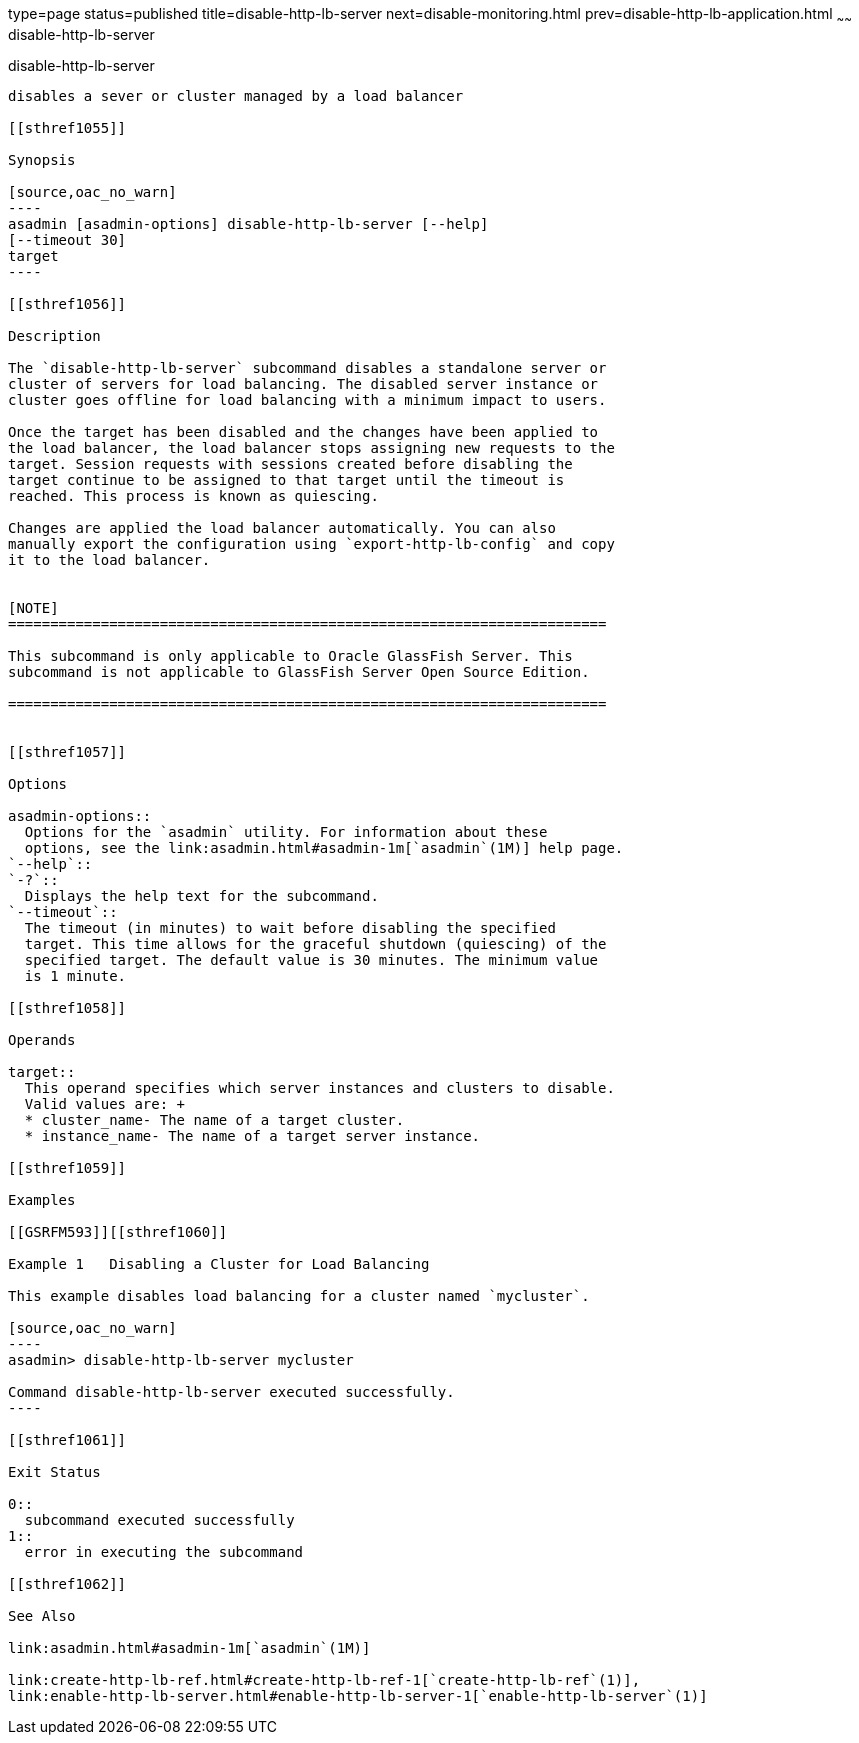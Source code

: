 type=page
status=published
title=disable-http-lb-server
next=disable-monitoring.html
prev=disable-http-lb-application.html
~~~~~~
disable-http-lb-server
======================

[[disable-http-lb-server-1]][[GSRFM00119]][[disable-http-lb-server]]

disable-http-lb-server
----------------------

disables a sever or cluster managed by a load balancer

[[sthref1055]]

Synopsis

[source,oac_no_warn]
----
asadmin [asadmin-options] disable-http-lb-server [--help] 
[--timeout 30]
target
----

[[sthref1056]]

Description

The `disable-http-lb-server` subcommand disables a standalone server or
cluster of servers for load balancing. The disabled server instance or
cluster goes offline for load balancing with a minimum impact to users.

Once the target has been disabled and the changes have been applied to
the load balancer, the load balancer stops assigning new requests to the
target. Session requests with sessions created before disabling the
target continue to be assigned to that target until the timeout is
reached. This process is known as quiescing.

Changes are applied the load balancer automatically. You can also
manually export the configuration using `export-http-lb-config` and copy
it to the load balancer.


[NOTE]
=======================================================================

This subcommand is only applicable to Oracle GlassFish Server. This
subcommand is not applicable to GlassFish Server Open Source Edition.

=======================================================================


[[sthref1057]]

Options

asadmin-options::
  Options for the `asadmin` utility. For information about these
  options, see the link:asadmin.html#asadmin-1m[`asadmin`(1M)] help page.
`--help`::
`-?`::
  Displays the help text for the subcommand.
`--timeout`::
  The timeout (in minutes) to wait before disabling the specified
  target. This time allows for the graceful shutdown (quiescing) of the
  specified target. The default value is 30 minutes. The minimum value
  is 1 minute.

[[sthref1058]]

Operands

target::
  This operand specifies which server instances and clusters to disable.
  Valid values are: +
  * cluster_name- The name of a target cluster.
  * instance_name- The name of a target server instance.

[[sthref1059]]

Examples

[[GSRFM593]][[sthref1060]]

Example 1   Disabling a Cluster for Load Balancing

This example disables load balancing for a cluster named `mycluster`.

[source,oac_no_warn]
----
asadmin> disable-http-lb-server mycluster

Command disable-http-lb-server executed successfully.
----

[[sthref1061]]

Exit Status

0::
  subcommand executed successfully
1::
  error in executing the subcommand

[[sthref1062]]

See Also

link:asadmin.html#asadmin-1m[`asadmin`(1M)]

link:create-http-lb-ref.html#create-http-lb-ref-1[`create-http-lb-ref`(1)],
link:enable-http-lb-server.html#enable-http-lb-server-1[`enable-http-lb-server`(1)]


